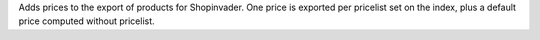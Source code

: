 Adds prices to the export of products for Shopinvader.
One price is exported per pricelist set on the index, plus a default price
computed without pricelist.
